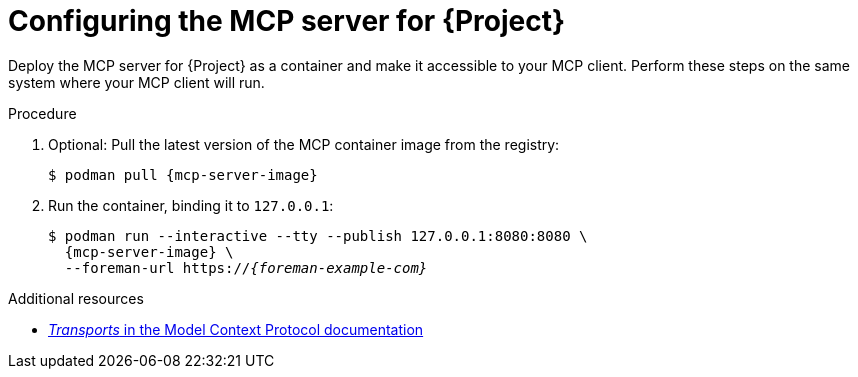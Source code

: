 :_mod-docs-content-type: PROCEDURE

[id="configuring-the-mcp-server-for-{Project}"]
= Configuring the MCP server for {Project}

Deploy the MCP server for {Project} as a container and make it accessible to your MCP client.
Perform these steps on the same system where your MCP client will run.

.Procedure
. Optional: Pull the latest version of the MCP container image from the registry:
+
[options="nowrap", subs="+quotes,attributes"]
----
$ podman pull {mcp-server-image}
----
. Run the container, binding it to `127.0.0.1`:
+
[options="nowrap", subs="+quotes,attributes"]
----
$ podman run --interactive --tty --publish 127.0.0.1:8080:8080 \
  {mcp-server-image} \
  --foreman-url https://_{foreman-example-com}_
----

.Additional resources
* link:https://modelcontextprotocol.io/specification/2025-06-18/basic/transports[_Transports_ in the Model Context Protocol documentation]
